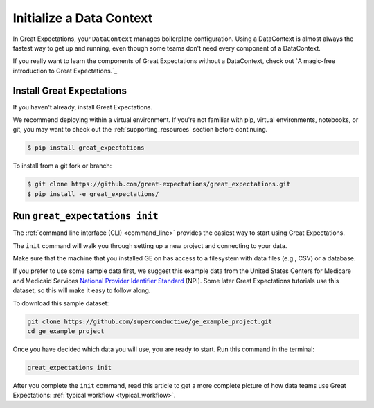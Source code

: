 .. _getting_started__initialize_a_data_context:

Initialize a Data Context
===============================================

In Great Expectations, your ``DataContext`` manages boilerplate configuration. Using a DataContext is almost always the fastest way to get up and running, even though some teams don't need every component of a DataContext.

If you really want to learn the components of Great Expectations without a DataContext, check out `A magic-free introduction to Great Expectations.`_


Install Great Expectations
-----------------------------------------------

If you haven't already, install Great Expectations.

We recommend deploying within a virtual environment. If you're not familiar with pip, virtual environments, notebooks,
or git, you may want to check out the :ref:`supporting_resources` section before continuing.

.. raw:: html

   The command to install is especially great <a href="https://great-expectations-web-assets.s3.us-east-2.amazonaws.com/pip_install_great_expectations.png" target="_blank">if you're a Dickens fan</a>:
   <br/>
   <br/>

.. code-block:: bash

    $ pip install great_expectations

To install from a git fork or branch:

.. code-block:: bash

    $ git clone https://github.com/great-expectations/great_expectations.git
    $ pip install -e great_expectations/


Run ``great_expectations init``
-----------------------------------------------

The :ref:`command line interface (CLI) <command_line>` provides the easiest way to start using Great Expectations.

The ``init`` command will walk you through setting up a new project and connecting to your data.

Make sure that the machine that you installed GE on has access to a filesystem with data files (e.g., CSV) or a database.

If you prefer to use some sample data first, we suggest this example data from the United States Centers for Medicare and Medicaid Services `National Provider
Identifier Standard <https://www.cms.gov/Regulations-and-Guidance/Administrative-Simplification/NationalProvIdentStand/DataDissemination.html>`_
(NPI). Some later Great Expectations tutorials use this dataset, so this will make it easy to follow along.

To download this sample dataset:

.. code-block:: bash

    git clone https://github.com/superconductive/ge_example_project.git
    cd ge_example_project


Once you have decided which data you will use, you are ready to start. Run this command in the terminal:

.. code-block:: bash

    great_expectations init


After you complete the ``init`` command, read this article to get a more complete picture of how data teams use Great Expectations:  :ref:`typical workflow <typical_workflow>`.
